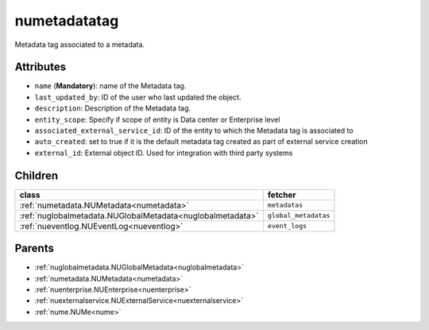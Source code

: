 .. _numetadatatag:

numetadatatag
===========================================

.. class:: numetadatatag.NUMetadataTag(bambou.nurest_object.NUMetaRESTObject,):

Metadata tag associated to a metadata.


Attributes
----------


- ``name`` (**Mandatory**): name of the Metadata tag.

- ``last_updated_by``: ID of the user who last updated the object.

- ``description``: Description of the Metadata tag.

- ``entity_scope``: Specify if scope of entity is Data center or Enterprise level

- ``associated_external_service_id``: ID of the entity to which the Metadata tag is  associated to

- ``auto_created``: set to true if it is the default metadata tag created as part of external service creation

- ``external_id``: External object ID. Used for integration with third party systems




Children
--------

================================================================================================================================================               ==========================================================================================
**class**                                                                                                                                                      **fetcher**

:ref:`numetadata.NUMetadata<numetadata>`                                                                                                                         ``metadatas`` 
:ref:`nuglobalmetadata.NUGlobalMetadata<nuglobalmetadata>`                                                                                                       ``global_metadatas`` 
:ref:`nueventlog.NUEventLog<nueventlog>`                                                                                                                         ``event_logs`` 
================================================================================================================================================               ==========================================================================================



Parents
--------


- :ref:`nuglobalmetadata.NUGlobalMetadata<nuglobalmetadata>`

- :ref:`numetadata.NUMetadata<numetadata>`

- :ref:`nuenterprise.NUEnterprise<nuenterprise>`

- :ref:`nuexternalservice.NUExternalService<nuexternalservice>`

- :ref:`nume.NUMe<nume>`

